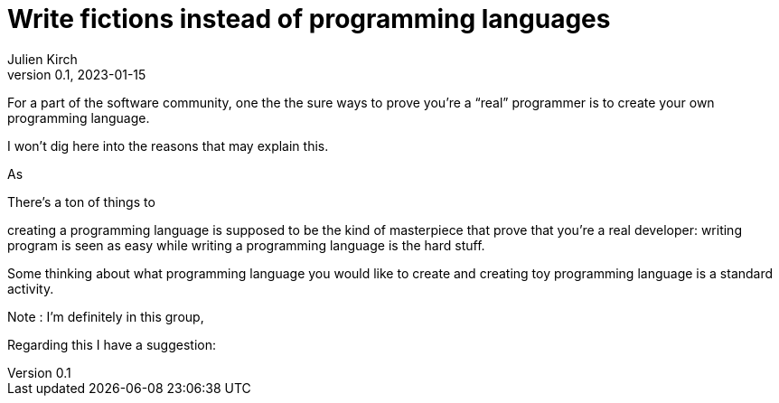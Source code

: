 = Write fictions instead of programming languages
Julien Kirch
v0.1, 2023-01-15
:article_lang: en

For a part of the software community,
one the the sure ways to prove you're a "`real`" programmer is to create your own programming language.

I won't dig here into the reasons that may explain this.

As 

There's a ton of things to 

creating a programming language is supposed to be the kind of masterpiece that prove that you're a real developer: writing program is seen as easy while writing a programming language is the hard stuff.

Some thinking about what programming language you would like to create and creating toy programming language is a standard activity.

Note : I'm definitely in this group,  

Regarding this I have a suggestion: 
